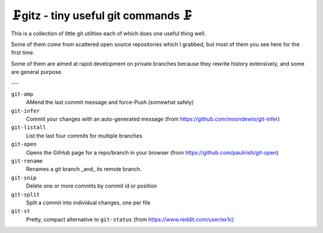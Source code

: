 🗜gitz - tiny useful git commands 🗜
-------------------------------------------------------------------

This is a collection of little git utilities each of which does one
useful thing well.

Some of them come from scattered open source repositories which I grabbed,
but most of them you see here for the first time.

Some of them are aimed at rapid development on private branches
because they rewrite history extensively, and some are general purpose.

---

``git-amp``
  AMend the last commit message and force-Push (somewhat safely)

``git-infer``
  Commit your changes with an auto-generated message
  (from https://github.com/moondewio/git-infer)

``git-listall``
  List the last four commits for multiple branches

``git-open``
  Opens the GitHub page for a repo/branch in your browser
  (from https://github.com/paulirish/git-open)

``git-rename``
  Renames a git branch _and_ its remote branch.

``git-snip``
  Delete one or more commits by commit id or position

``git-split``
  Split a commit into individual changes, one per file

``git-st``
  Pretty, compact alternative to ``git-status`` (from
  https://www.reddit.com/user/ex1c)
